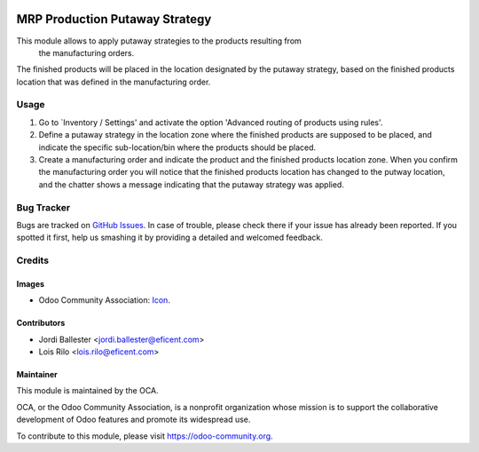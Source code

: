 .. image:: https://img.shields.io/badge/licence-AGPL--3-blue.svg
   :target: http://www.gnu.org/licenses/agpl-3.0-standalone.html
   :alt: License: AGPL-3

===============================
MRP Production Putaway Strategy
===============================

This module allows to apply putaway strategies to the products resulting from
 the manufacturing orders.

The finished products will be placed in the location designated by the putaway
strategy, based on the finished products location that was defined in the
manufacturing order.


Usage
=====

#. Go to `Inventory / Settings' and activate the option 'Advanced routing of
   products using rules'.

#. Define a putaway strategy in the location zone where the finished products
   are supposed to be placed, and indicate the specific sub-location/bin
   where the products should be placed.

#. Create a manufacturing order and indicate the product and the finished
   products location zone. When you confirm the manufacturing order you will
   notice that the finished products location has changed to the putway
   location, and the chatter shows a message indicating that the putaway
   strategy was applied.

.. image:: https://odoo-community.org/website/image/ir.attachment/5784_f2813bd/datas
   :alt: Try me on Runbot
   :target: https://runbot.odoo-community.org/runbot/129/9.0


Bug Tracker
===========

Bugs are tracked on `GitHub Issues
<https://github.com/OCA/manufacture/issues>`_. In case of trouble, please
check there if your issue has already been reported. If you spotted it first,
help us smashing it by providing a detailed and welcomed feedback.

Credits
=======

Images
------

* Odoo Community Association: `Icon <https://github.com/OCA/maintainer-tools/blob/master/template/module/static/description/icon.svg>`_.

Contributors
------------

* Jordi Ballester <jordi.ballester@eficent.com>
* Lois Rilo <lois.rilo@eficent.com>


Maintainer
----------

.. image:: https://odoo-community.org/logo.png
   :alt: Odoo Community Association
   :target: https://odoo-community.org

This module is maintained by the OCA.

OCA, or the Odoo Community Association, is a nonprofit organization whose
mission is to support the collaborative development of Odoo features and
promote its widespread use.

To contribute to this module, please visit https://odoo-community.org.
